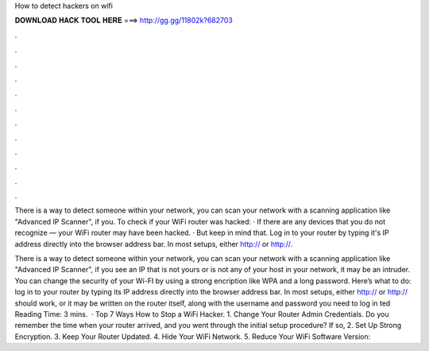 How to detect hackers on wifi



𝐃𝐎𝐖𝐍𝐋𝐎𝐀𝐃 𝐇𝐀𝐂𝐊 𝐓𝐎𝐎𝐋 𝐇𝐄𝐑𝐄 ===> http://gg.gg/11802k?682703



.



.



.



.



.



.



.



.



.



.



.



.

There is a way to detect someone within your network, you can scan your network with a scanning application like "Advanced IP Scanner", if you. To check if your WiFi router was hacked: · If there are any devices that you do not recognize — your WiFi router may have been hacked. · But keep in mind that. Log in to your router by typing it's IP address directly into the browser address bar. In most setups, either http:// or http://.

There is a way to detect someone within your network, you can scan your network with a scanning application like "Advanced IP Scanner", if you see an IP that is not yours or is not any of your host in your network, it may be an intruder. You can change the security of your Wi-FI by using a strong encription like WPA and a long password. Here’s what to do: log in to your router by typing its IP address directly into the browser address bar. In most setups, either http:// or http:// should work, or it may be written on the router itself, along with the username and password you need to log in ted Reading Time: 3 mins.  · Top 7 Ways How to Stop a WiFi Hacker. 1. Change Your Router Admin Credentials. Do you remember the time when your router arrived, and you went through the initial setup procedure? If so, 2. Set Up Strong Encryption. 3. Keep Your Router Updated. 4. Hide Your WiFi Network. 5. Reduce Your WiFi Software Version: 
